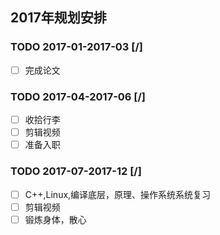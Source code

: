 ** 2017年规划安排
*** TODO 2017-01-2017-03 [/]
- [ ] 完成论文
*** TODO 2017-04-2017-06 [/]
- [ ] 收拾行李
- [ ] 剪辑视频
- [ ] 准备入职
*** TODO 2017-07-2017-12 [/]
- [ ] C++,Linux,编译底层，原理、操作系统系统复习
- [ ] 剪辑视频
- [ ] 锻炼身体，散心

